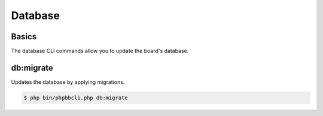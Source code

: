 ========
Database
========

Basics
======

The database CLI commands allow you to update the board's database.

db:migrate
==========

Updates the database by applying migrations.

.. code-block:: console

    $ php bin/phpbbcli.php db:migrate
